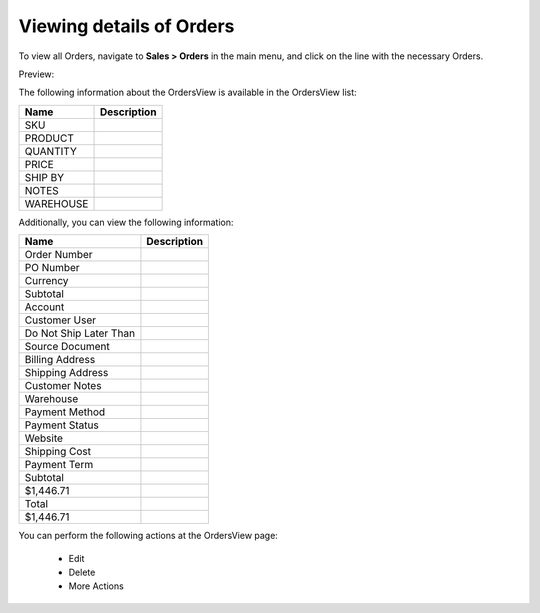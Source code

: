 Viewing details of Orders
-------------------------

To view all Orders, navigate to **Sales > Orders** in the main menu, and click on the line with the necessary Orders.

Preview:

.. image:: /completeReference/img/Sales/Orders/OrdersView.png
   :class: with-border

The following information about the OrdersView is available in the OrdersView list:

+-----------+-------------+
| Name      | Description |
+===========+=============+
| SKU       |             |
+-----------+-------------+
| PRODUCT   |             |
+-----------+-------------+
| QUANTITY  |             |
+-----------+-------------+
| PRICE     |             |
+-----------+-------------+
| SHIP BY   |             |
+-----------+-------------+
| NOTES     |             |
+-----------+-------------+
| WAREHOUSE |             |
+-----------+-------------+

Additionally, you can view the following information:

+------------------------+-------------+
| Name                   | Description |
+========================+=============+
| Order Number           |             |
+------------------------+-------------+
| PO Number              |             |
+------------------------+-------------+
| Currency               |             |
+------------------------+-------------+
| Subtotal               |             |
+------------------------+-------------+
| Account                |             |
+------------------------+-------------+
| Customer User          |             |
+------------------------+-------------+
| Do Not Ship Later Than |             |
+------------------------+-------------+
| Source Document        |             |
+------------------------+-------------+
| Billing Address        |             |
+------------------------+-------------+
| Shipping Address       |             |
+------------------------+-------------+
| Customer Notes         |             |
+------------------------+-------------+
| Warehouse              |             |
+------------------------+-------------+
| Payment Method         |             |
+------------------------+-------------+
| Payment Status         |             |
+------------------------+-------------+
| Website                |             |
+------------------------+-------------+
| Shipping Cost          |             |
+------------------------+-------------+
| Payment Term           |             |
+------------------------+-------------+
| Subtotal               |             |
+------------------------+-------------+
| $1,446.71              |             |
+------------------------+-------------+
| Total                  |             |
+------------------------+-------------+
| $1,446.71              |             |
+------------------------+-------------+

You can perform the following actions at the OrdersView page:

 * Edit

 * Delete

 * More Actions

